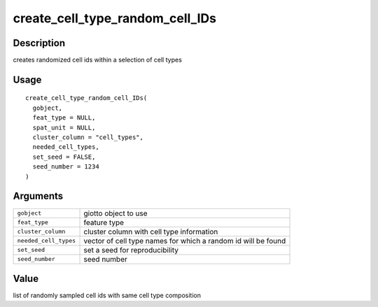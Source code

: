 create_cell_type_random_cell_IDs
--------------------------------

Description
~~~~~~~~~~~

creates randomized cell ids within a selection of cell types

Usage
~~~~~

::

   create_cell_type_random_cell_IDs(
     gobject,
     feat_type = NULL,
     spat_unit = NULL,
     cluster_column = "cell_types",
     needed_cell_types,
     set_seed = FALSE,
     seed_number = 1234
   )

Arguments
~~~~~~~~~

+-----------------------------------+-----------------------------------+
| ``gobject``                       | giotto object to use              |
+-----------------------------------+-----------------------------------+
| ``feat_type``                     | feature type                      |
+-----------------------------------+-----------------------------------+
| ``cluster_column``                | cluster column with cell type     |
|                                   | information                       |
+-----------------------------------+-----------------------------------+
| ``needed_cell_types``             | vector of cell type names for     |
|                                   | which a random id will be found   |
+-----------------------------------+-----------------------------------+
| ``set_seed``                      | set a seed for reproducibility    |
+-----------------------------------+-----------------------------------+
| ``seed_number``                   | seed number                       |
+-----------------------------------+-----------------------------------+

Value
~~~~~

list of randomly sampled cell ids with same cell type composition
